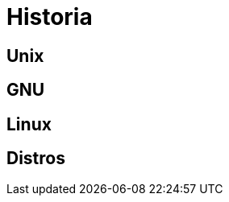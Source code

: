 = Historia

:table-caption: Tabla
:figure-caption: Figura


[#unix]
== Unix


[#gnu]
== GNU


[#linux]
== Linux


[#distros]
== Distros